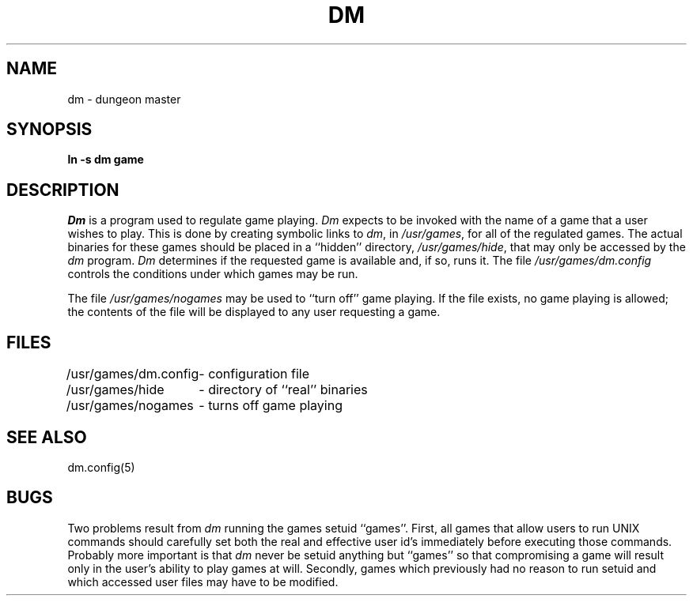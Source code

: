.\" Copyright (c) 1987 Regents of the University of California.
.\" All rights reserved.
.\"
.\" Redistribution and use in source and binary forms are permitted
.\" provided that this notice is preserved and that due credit is given
.\" to the University of California at Berkeley. The name of the University
.\" may not be used to endorse or promote products derived from this
.\" software without specific prior written permission. This software
.\" is provided ``as is'' without express or implied warranty.
.\"
.\"	@(#)dm.8	5.4 (Berkeley) %G%
.\"
.TH DM 8 ""
.UC 8
.SH NAME
dm \- dungeon master
.SH SYNOPSIS
.B ln -s dm game
.SH DESCRIPTION
\fIDm\fP is a program used to regulate game playing.  \fIDm\fP expects to
be invoked with the name of a game that a user wishes to play.  This is
done by creating symbolic links to \fIdm\fP, in \fI/usr/games\fP, for all
of the regulated games.  The actual binaries for these games should be
placed in a ``hidden'' directory, \fI/usr/games/hide\fP, that may only be
accessed by the \fIdm\fP program.  \fIDm\fP determines if the requested
game is available and, if so, runs it.  The file \fI/usr/games/dm.config\fP
controls the conditions under which games may be run.
.PP
The file \fI/usr/games/nogames\fP may be used to ``turn off'' game
playing.  If the file exists, no game playing is allowed; the contents
of the file will be displayed to any user requesting a game.
.SH FILES
.nf
.ta \w'/usr/games/dm.config 'u
/usr/games/dm.config	- configuration file
/usr/games/hide		- directory of ``real'' binaries
/usr/games/nogames	- turns off game playing
.SH SEE ALSO
dm.config(5)
.SH BUGS
Two problems result from \fIdm\fP running the games setuid ``games''.
First, all games that allow users to run UNIX commands should carefully
set both the real and effective user id's immediately before executing
those commands.  Probably more important is that \fIdm\fP never be setuid
anything but ``games'' so that compromising a game will result only in
the user's ability to play games at will.  Secondly, games which previously
had no reason to run setuid and which accessed user files may have to
be modified.
